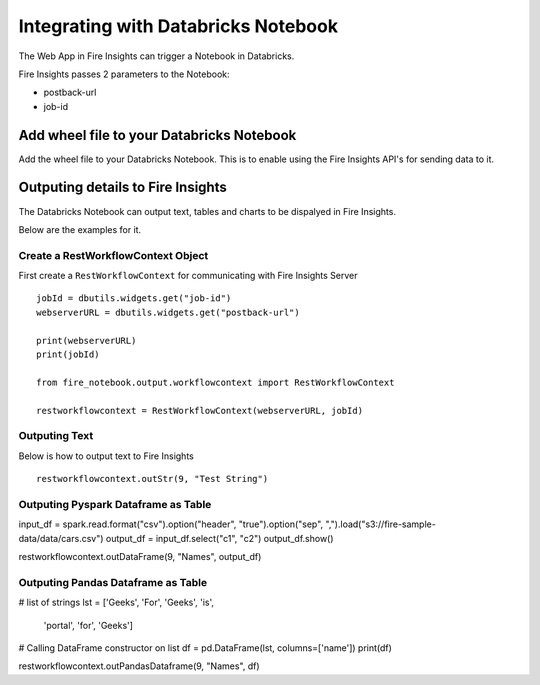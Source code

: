 Integrating with Databricks Notebook
=========================

The Web App in Fire Insights can trigger a Notebook in Databricks.

Fire Insights passes 2 parameters to the Notebook:

* postback-url
* job-id

Add wheel file to your Databricks Notebook
------------------

Add the wheel file to your Databricks Notebook. This is to enable using the Fire Insights API's for sending data to it.


Outputing details to Fire Insights
---------------------

The Databricks Notebook can output text, tables and charts to be dispalyed in Fire Insights.

Below are the examples for it.

Create a RestWorkflowContext Object
+++++++++++++++++++++++

First create a ``RestWorkflowContext`` for communicating with Fire Insights Server ::

    jobId = dbutils.widgets.get("job-id")
    webserverURL = dbutils.widgets.get("postback-url")

    print(webserverURL)
    print(jobId)

    from fire_notebook.output.workflowcontext import RestWorkflowContext

    restworkflowcontext = RestWorkflowContext(webserverURL, jobId)

Outputing Text
+++++++++

Below is how to output text to Fire Insights ::

    restworkflowcontext.outStr(9, "Test String")


Outputing Pyspark Dataframe as Table
+++++++++

input_df = spark.read.format("csv").option("header", "true").option("sep", ",").load("s3://fire-sample-data/data/cars.csv")
output_df = input_df.select("c1", "c2")
output_df.show()

restworkflowcontext.outDataFrame(9, "Names", output_df)


Outputing Pandas Dataframe as Table
+++++++++

# list of strings
lst = ['Geeks', 'For', 'Geeks', 'is',
           'portal', 'for', 'Geeks']

# Calling DataFrame constructor on list
df = pd.DataFrame(lst, columns=['name'])
print(df)

restworkflowcontext.outPandasDataframe(9, "Names", df)


